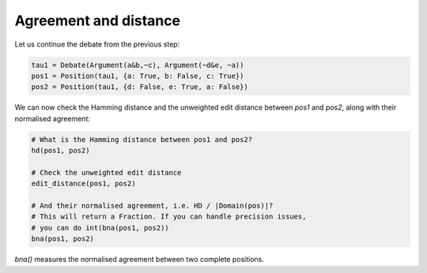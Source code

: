 Agreement and distance
======================
Let us continue the debate from the previous step:

.. code:: python
   
   tau1 = Debate(Argument(a&b,~c), Argument(~d&e, ~a))
   pos1 = Position(tau1, {a: True, b: False, c: True})
   pos2 = Position(tau1, {d: False, e: True, a: False})

We can now check the Hamming distance and the unweighted edit distance between
`pos1` and `pos2`, along with their normalised agreement:   

.. code:: python

   # What is the Hamming distance between pos1 and pos2?
   hd(pos1, pos2)
   
   # Check the unweighted edit distance
   edit_distance(pos1, pos2)

   # And their normalised agreement, i.e. HD / |Domain(pos)|?
   # This will return a Fraction. If you can handle precision issues,
   # you can do int(bna(pos1, pos2))
   bna(pos1, pos2)
   
`bna()` measures the normalised agreement between two complete positions.
